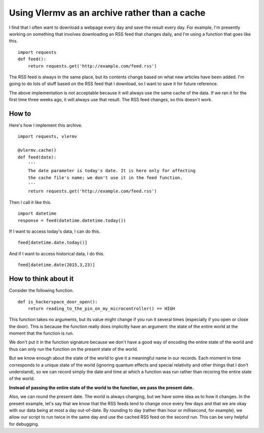 Using Vlermv as an archive rather than a cache
===============================================

I find that I often want to download a webpage every day and save the result
every day. For example, I'm presently working on something that involves
downloading an RSS feed that changes daily, and I'm using a function that
goes like this. ::

    import requests
    def feed():
        return requests.get('http://example.com/feed.rss')

The RSS feed is always in the same place, but its contents change based on
what new articles have been added. I'm going to do lots of stuff based on
the RSS feed that I download, so I want to save it for future reference.

The above implementation is not acceptable because it will always use the
same cache of the data. If we ran it for the first time three weeks ago,
it will always use that result. The RSS feed changes, so this doesn't work.

How to
----------
Here's how I implement this archive. ::

    import requests, vlermv

    @vlermv.cache()
    def feed(date):
        '''
        The date parameter is today's date. It is here only for affecting
        the cache file's name; we don't use it in the feed function.
        '''
        return requests.get('http://example.com/feed.rss')

Then I call it like this. ::

    import datetime
    response = feed(datetime.datetime.today())

If I want to access today's data, I can do this. ::

    feed[datetime.date.today()]

And if I want to access historical data, I do this. ::

    feed[datetime.date(2015,3,23)]

How to think about it
----------------------------
Consider the following function. ::

    def is_hackerspace_door_open():
        return reading_to_the_pin_on_my_microcontroller() == HIGH

This function takes no arguments, but its value might change if you run
it several times (especially if you open or close the door). This is
because the function really does implicitly have an argument: the state
of the entire world at the moment that the function is run.

We don't put it in the function signature because we don't have a good
way of encoding the entire state of the world and thus can only run the
function on the present state of the world.

But we know enough about the state of the world to give it a meaningful
name in our records. Each moment in time corresponds to a unique state
of the world (ignoring quantum effects and special relativity and other
things that I don't understand), so we can record simply the date and
time at which a function was run rather than recoring the entire state
of the world.

**Instead of passing the entire state of the world to the function, we pass
the present date.**

Also, we can round the present date. The world is always changing, but we
have some idea as to how it changes. In the present example, let's say that
we know that the RSS feeds tend to change once every few days and that we
are okay with our data being at most a day out-of-date. By rounding to day
(rather than hour or millisecond, for example), we allow our script to run
twice in the same day and use the cached RSS feed on the second run. This
can be very helpful for debugging.

